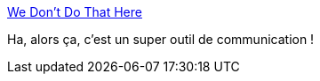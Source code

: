 :jbake-type: post
:jbake-status: published
:jbake-title: We Don't Do That Here
:jbake-tags: communication,règle,culture,_mois_mai,_année_2019
:jbake-date: 2019-05-17
:jbake-depth: ../
:jbake-uri: shaarli/1558094474000.adoc
:jbake-source: https://nicolas-delsaux.hd.free.fr/Shaarli?searchterm=http%3A%2F%2Fthagomizer.com%2Fblog%2F2017%2F09%2F29%2Fwe-don-t-do-that-here.html&searchtags=communication+r%C3%A8gle+culture+_mois_mai+_ann%C3%A9e_2019
:jbake-style: shaarli

http://thagomizer.com/blog/2017/09/29/we-don-t-do-that-here.html[We Don't Do That Here]

Ha, alors ça, c'est un super outil de communication !
